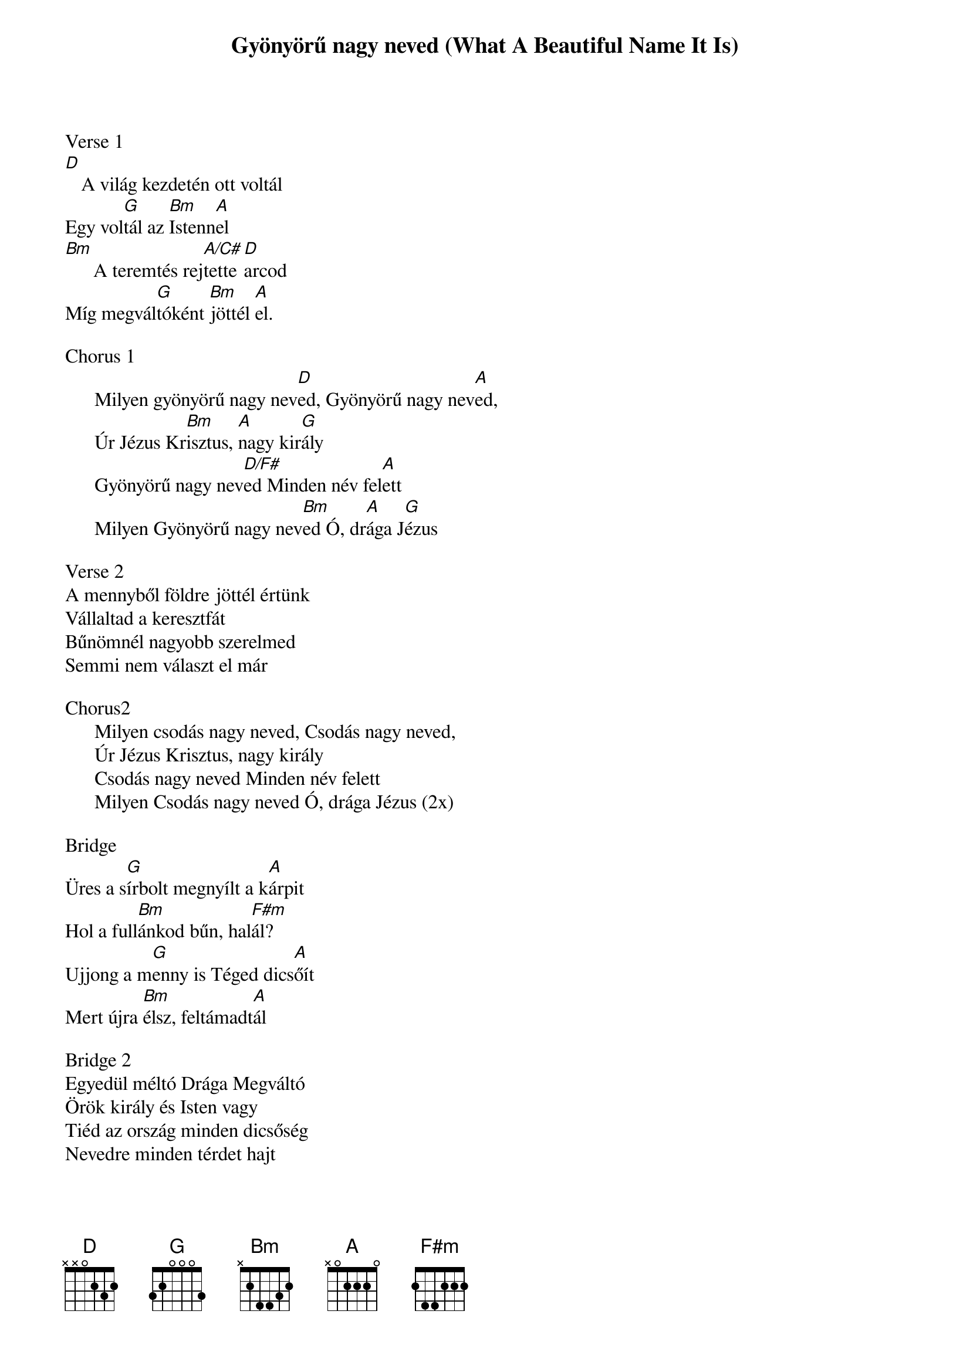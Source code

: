 {title: Gyönyörű nagy neved (What A Beautiful Name It Is)}
{meta: CCLI 7068424}
{key: D}
{tempo: 68}
{time: 4/4}
{duration: 300}


Verse 1
[D][]A világ kezdetén ott voltál
Egy vol[G]tál az [Bm]Istenn[A]el
[Bm][]A teremtés rej[A/C#]tette [D]arcod
Míg megvál[G]tóként [Bm]jöttél [A]el.

Chorus 1
      Milyen gyönyörű nagy nev[D]ed, Gyönyörű nagy nev[A]ed,
      Úr Jézus Kr[Bm]isztus, [A]nagy kir[G]ály
      Gyönyörű nagy nev[D/F#]ed Minden név fel[A]ett
      Milyen Gyönyörű nagy nev[Bm]ed Ó, dr[A]ága J[G]ézus

Verse 2
A mennyből földre jöttél értünk
Vállaltad a keresztfát
Bűnömnél nagyobb szerelmed
Semmi nem választ el már

Chorus2
      Milyen csodás nagy neved, Csodás nagy neved,
      Úr Jézus Krisztus, nagy király
      Csodás nagy neved Minden név felett
      Milyen Csodás nagy neved Ó, drága Jézus (2x)

Bridge
Üres a s[G]írbolt megnyílt a k[A]árpit
Hol a full[Bm]ánkod bűn, hal[F#m]ál?
Ujjong a m[G]enny is Téged dics[A]őít
Mert újra [Bm]élsz, feltámadt[A]ál

Bridge 2
Egyedül méltó Drága Megváltó
Örök király és Isten vagy
Tiéd az ország minden dicsőség
Nevedre minden térdet hajt

Chorus 3
      Milyen erős nagy neved, Erős nagy neved,
      Úr Jézus Krisztus, nagy király
      Erős nagy neved Minden név felett
      Erős nagy neved Ó, drága Jézus